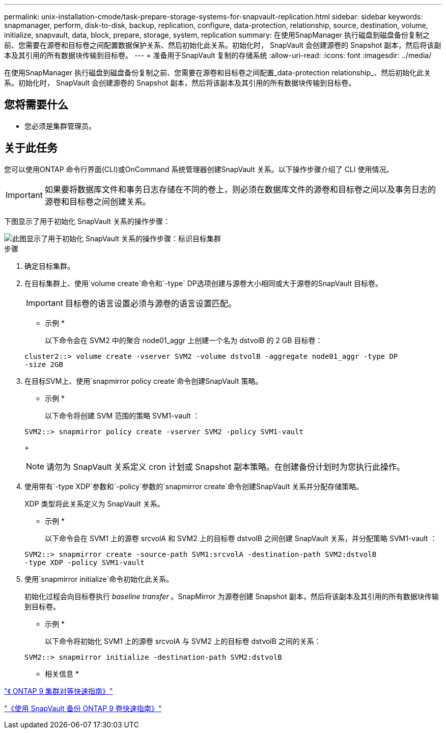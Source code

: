 ---
permalink: unix-installation-cmode/task-prepare-storage-systems-for-snapvault-replication.html 
sidebar: sidebar 
keywords: snapmanager, perform, disk-to-disk, backup, replication, configure, data-protection, relationship, source, destination, volume, initialize, snapvault, data, block, prepare, storage, system, replication 
summary: 在使用SnapManager 执行磁盘到磁盘备份复制之前、您需要在源卷和目标卷之间配置数据保护关系、然后初始化此关系。初始化时， SnapVault 会创建源卷的 Snapshot 副本，然后将该副本及其引用的所有数据块传输到目标卷。 
---
= 准备用于SnapVault 复制的存储系统
:allow-uri-read: 
:icons: font
:imagesdir: ../media/


[role="lead"]
在使用SnapManager 执行磁盘到磁盘备份复制之前、您需要在源卷和目标卷之间配置_data-protection relationship_、然后初始化此关系。初始化时， SnapVault 会创建源卷的 Snapshot 副本，然后将该副本及其引用的所有数据块传输到目标卷。



== 您将需要什么

* 您必须是集群管理员。




== 关于此任务

您可以使用ONTAP 命令行界面(CLI)或OnCommand 系统管理器创建SnapVault 关系。以下操作步骤介绍了 CLI 使用情况。


IMPORTANT: 如果要将数据库文件和事务日志存储在不同的卷上，则必须在数据库文件的源卷和目标卷之间以及事务日志的源卷和目标卷之间创建关系。

下图显示了用于初始化 SnapVault 关系的操作步骤：

image::../media/snapvault_steps_clustered.gif[此图显示了用于初始化 SnapVault 关系的操作步骤：标识目标集群,creating a destination volume,creating a policy]

.步骤
. 确定目标集群。
. 在目标集群上、使用`volume create`命令和`-type` DP选项创建与源卷大小相同或大于源卷的SnapVault 目标卷。
+

IMPORTANT: 目标卷的语言设置必须与源卷的语言设置匹配。

+
* 示例 *

+
以下命令会在 SVM2 中的聚合 node01_aggr 上创建一个名为 dstvolB 的 2 GB 目标卷：

+
[listing]
----
cluster2::> volume create -vserver SVM2 -volume dstvolB -aggregate node01_aggr -type DP
-size 2GB
----
. 在目标SVM上、使用`snapmirror policy create`命令创建SnapVault 策略。
+
* 示例 *

+
以下命令将创建 SVM 范围的策略 SVM1-vault ：

+
[listing]
----
SVM2::> snapmirror policy create -vserver SVM2 -policy SVM1-vault
----
+

NOTE: 请勿为 SnapVault 关系定义 cron 计划或 Snapshot 副本策略。在创建备份计划时为您执行此操作。

. 使用带有`-type XDP`参数和`-policy`参数的`snapmirror create`命令创建SnapVault 关系并分配存储策略。
+
XDP 类型将此关系定义为 SnapVault 关系。

+
* 示例 *

+
以下命令会在 SVM1 上的源卷 srcvolA 和 SVM2 上的目标卷 dstvolB 之间创建 SnapVault 关系，并分配策略 SVM1-vault ：

+
[listing]
----
SVM2::> snapmirror create -source-path SVM1:srcvolA -destination-path SVM2:dstvolB
-type XDP -policy SVM1-vault
----
. 使用`snapmirror initialize`命令初始化此关系。
+
初始化过程会向目标卷执行 _baseline transfer_ 。SnapMirror 为源卷创建 Snapshot 副本，然后将该副本及其引用的所有数据块传输到目标卷。

+
* 示例 *

+
以下命令将初始化 SVM1 上的源卷 srcvolA 与 SVM2 上的目标卷 dstvolB 之间的关系：

+
[listing]
----
SVM2::> snapmirror initialize -destination-path SVM2:dstvolB
----


* 相关信息 *

http://docs.netapp.com/ontap-9/topic/com.netapp.doc.exp-clus-peer/home.html["《 ONTAP 9 集群对等快速指南》"^]

http://docs.netapp.com/ontap-9/topic/com.netapp.doc.exp-buvault/home.html["《使用 SnapVault 备份 ONTAP 9 卷快速指南》"^]
